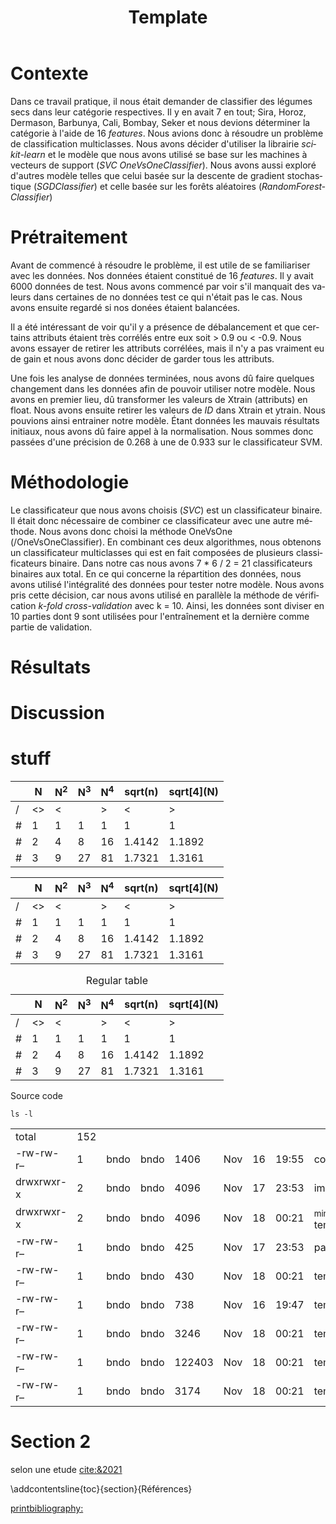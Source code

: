 # -*- ispell-local-dictionary: "fr" -*-

#+TITLE: Template
#+AUTHOR: Author Name
# for french
#+LANGUAGE: fr
#+OPTIONS: title:nil author:nil date:nil toc:nil
#+LATEX_HEADER: \usepackage[AUTO]{babel}
#+LATEX_HEADER: \input{packages}
#+LATEX_HEADER: \input{config}
#+LATEX_HEADER: \onehalfspacing
# for APA7
#+latex_header: \addbibresource{template.bib}
#+latex_header: \let\cite\parencite

#+LATEX_CLASS: extarticle
#+LATEX_CLASS_OPTIONS: [12pt]


#+begin_export latex
\begin{ctitlepage}

\cours{INF8215}

\groupe{Groupe 01}

\titre{\textbf{TP3} \\
Classifications multiclasses:\\
légumes secs}

\vspace{.1in}

\textbf{Par} \\
Brando, Tovar \textbf{1932052} \\
Vega, Estefan \textbf{1934346} \\
Équipe: \textbf{BrandiniStifini} \\

\vspace{.5in}

Le \today

\end{ctitlepage}

\newpage
\tableofcontents
\newpage
#+end_export


* Contexte
Dans ce travail pratique, il nous était demander de classifier des légumes secs dans leur catégorie respectives. Il y en avait 7 en tout; Sira, Horoz, Dermason, Barbunya, Cali, Bombay, Seker et nous devions déterminer la catégorie à l'aide de 16 /features/. Nous avions donc à résoudre un problème de classification multiclasses. Nous avons décider d'utiliser la librairie /scikit-learn/ et le modèle que nous avons utilisé se base sur les machines à vecteurs de support (/SVC OneVsOneClassifier/). Nous avons aussi exploré d'autres modèle telles que celui basée sur la descente de gradient stochastique (/SGDClassifier/) et celle basée sur les forêts aléatoires (/RandomForestClassifier/)

* Prétraitement
Avant de commencé à résoudre le problème, il est utile de se familiariser avec les données. Nos données étaient constitué de 16 /features/. Il y avait 6000 données de test. Nous avons commencé par voir s'il manquait des valeurs dans certaines de no données test ce qui n'était pas le cas. Nous avons ensuite regardé si nos donées étaient balancées.
\vspace{5mm}

#+attr_latex: :options {.45\textwidth}
#+LABEL: fig:figure1
#+begin_minipage
#+ATTR_LaTeX: :width \linewidth
[[file:./.ob-jupyter/0e36c24725fa023c6e39f07bc9df640645c86811.png]]
\vspace*{-5mm}
\captionof{figure}{Diagramme à bandes des catégories}
#+end_minipage
#+attr_latex: :options {.55\textwidth}
#+LABEL: fig:figure2
#+begin_minipage
#+ATTR_LaTeX: :width \linewidth
[[file:./.ob-jupyter/da88383af5d1618a3cb0bf8008eb6ce0c4c86bce.png]]
\vspace*{-5mm}
\captionof{figure}{Matrice de corrélation}
#+end_minipage

\vspace{5mm}

Il a été intéressant de voir qu'il y a présence de débalancement et que certains attributs étaient très corrélés entre eux soit > 0.9 ou < -0.9. Nous avons essayer de retirer les attributs corrélées, mais il n'y a pas vraiment eu de gain et nous avons donc décider de garder tous les attributs.

Une fois les analyse de données terminées, nous avons dû faire quelques changement dans les données afin de pouvoir utiliser notre modèle. Nous avons en premier lieu, dû transformer les valeurs de X\under{}train (attributs) en float. Nous avons ensuite retirer les valeurs de /ID/ dans X\under{}train et y\under{}train. Nous pouvions ainsi entrainer notre modèle. Étant données les mauvais résultats initiaux, nous avons dû faire appel à la normalisation. Nous sommes donc passées d'une précision de 0.268 à une de 0.933 sur le classificateur SVM.


#+begin_src jupyter-python :session py :results output :exports results :eval never-export
import pandas as pd
import numpy as np
import matplotlib.pyplot as plt
import seaborn as sns

data = pd.read_csv('../data/beans_train.csv')
#+end_src

#+RESULTS:

#+begin_src jupyter-python :session py :results output :exports none :eval never-export
data['class'].value_counts()
data['class'].value_counts().plot(kind='bar')
#+end_src

#+RESULTS:
[[file:./.ob-jupyter/0e36c24725fa023c6e39f07bc9df640645c86811.png]]

#+begin_src jupyter-python :session py :results output :exports none :eval never-export
# how features are correlated with each other
X = data.copy()
X.drop("ID",axis=1,inplace=True)
correlation_matrix = X.corr()
#Visulaize heatmap for correlation matrix
plt.figure(figsize=(15,8))
sns.heatmap(correlation_matrix,annot=True)
plt.show()

#+end_src

#+RESULTS:
[[file:./.ob-jupyter/da88383af5d1618a3cb0bf8008eb6ce0c4c86bce.png]]


* Méthodologie
Le classificateur que nous avons choisis (/SVC/) est un classificateur binaire. Il était donc nécessaire de combiner ce classificateur avec une autre méthode. Nous avons donc choisi la méthode OneVsOne (/OneVsOneClassifier). En combinant ces deux algorithmes, nous obtenons un classificateur multiclasses qui est en fait composées de plusieurs classificateurs binaire. Dans notre cas nous avons 7 * 6 / 2 = 21 classificateurs binaires aux total.
En ce qui concerne la répartition des données, nous avons utilisé l'intégralité des données pour tester notre modèle. Nous avons pris cette décision, car nous avons utilisé en parallèle la méthode de vérification /k-fold cross-validation/ avec k = 10. Ainsi, les données sont diviser en 10 parties dont 9 sont utilisées pour l'entraînement et la dernière comme partie de validation.

* Résultats
* Discussion

* stuff
# need the first column to use <>
# <> is used to merge columns together
#+attr_latex: :options {.5\textwidth}
#+LABEL: tbl:table1
#+begin_minipage
|---+----+-----+-----+-----+---------+------------|
|   |  N | N^2 | N^3 | N^4 | sqrt(n) | sqrt[4](N) |
|---+----+-----+-----+-----+---------+------------|
| / | <> |   < |     |   > |       < |          > |
| # |  1 |   1 |   1 |   1 |       1 |          1 |
| # |  2 |   4 |   8 |  16 |  1.4142 |     1.1892 |
| # |  3 |   9 |  27 |  81 |  1.7321 |     1.3161 |
|---+----+-----+-----+-----+---------+------------|
\vspace*{-5mm}
\captionof{table}{A table}
#+end_minipage
#+attr_latex: :options {.5\textwidth}
#+LABEL: tbl:table2
#+begin_minipage
|---+----+-----+-----+-----+---------+------------|
|   |  N | N^2 | N^3 | N^4 | sqrt(n) | sqrt[4](N) |
|---+----+-----+-----+-----+---------+------------|
| / | <> |   < |     |   > |       < |          > |
| # |  1 |   1 |   1 |   1 |       1 |          1 |
| # |  2 |   4 |   8 |  16 |  1.4142 |     1.1892 |
| # |  3 |   9 |  27 |  81 |  1.7321 |     1.3161 |
|---+----+-----+-----+-----+---------+------------|
\vspace*{-5mm}
\captionof{table}{Another table}
#+end_minipage

#+CAPTION: Regular table
#+LABEL: tbl:table3
|---+----+-----+-----+-----+---------+------------|
|   |  N | N^2 | N^3 | N^4 | sqrt(n) | sqrt[4](N) |
|---+----+-----+-----+-----+---------+------------|
| / | <> |   < |     |   > |       < |          > |
| # |  1 |   1 |   1 |   1 |       1 |          1 |
| # |  2 |   4 |   8 |  16 |  1.4142 |     1.1892 |
| # |  3 |   9 |  27 |  81 |  1.7321 |     1.3161 |
|---+----+-----+-----+-----+---------+------------|

#+CAPTION: Source code
#+begin_src shell :session :exports both
ls -l
#+end_src

#+RESULTS:
| total      | 152 |      |      |        |     |    |       |                  |
| -rw-rw-r-- |   1 | bndo | bndo |   1406 | Nov | 16 | 19:55 | config.tex       |
| drwxrwxr-x |   2 | bndo | bndo |   4096 | Nov | 17 | 23:53 | img              |
| drwxrwxr-x |   2 | bndo | bndo |   4096 | Nov | 18 | 00:21 | _minted-template |
| -rw-rw-r-- |   1 | bndo | bndo |    425 | Nov | 17 | 23:53 | packages.tex     |
| -rw-rw-r-- |   1 | bndo | bndo |    430 | Nov | 18 | 00:21 | template.bbl     |
| -rw-rw-r-- |   1 | bndo | bndo |    738 | Nov | 16 | 19:47 | template.bib     |
| -rw-rw-r-- |   1 | bndo | bndo |   3246 | Nov | 18 | 00:21 | template.org     |
| -rw-rw-r-- |   1 | bndo | bndo | 122403 | Nov | 18 | 00:21 | template.pdf     |
| -rw-rw-r-- |   1 | bndo | bndo |   3174 | Nov | 18 | 00:21 | template.tex     |


* Section 2
\newpage
# voir figure [[fig:figure3]]

# voir tableau [[tbl:table2]]


selon une etude [[cite:&2021]]

\newpage

# to make the references appear in toc
\phantomsection
\addcontentsline{toc}{section}{Références}

# for biblatex in org-ref
[[printbibliography:]]
